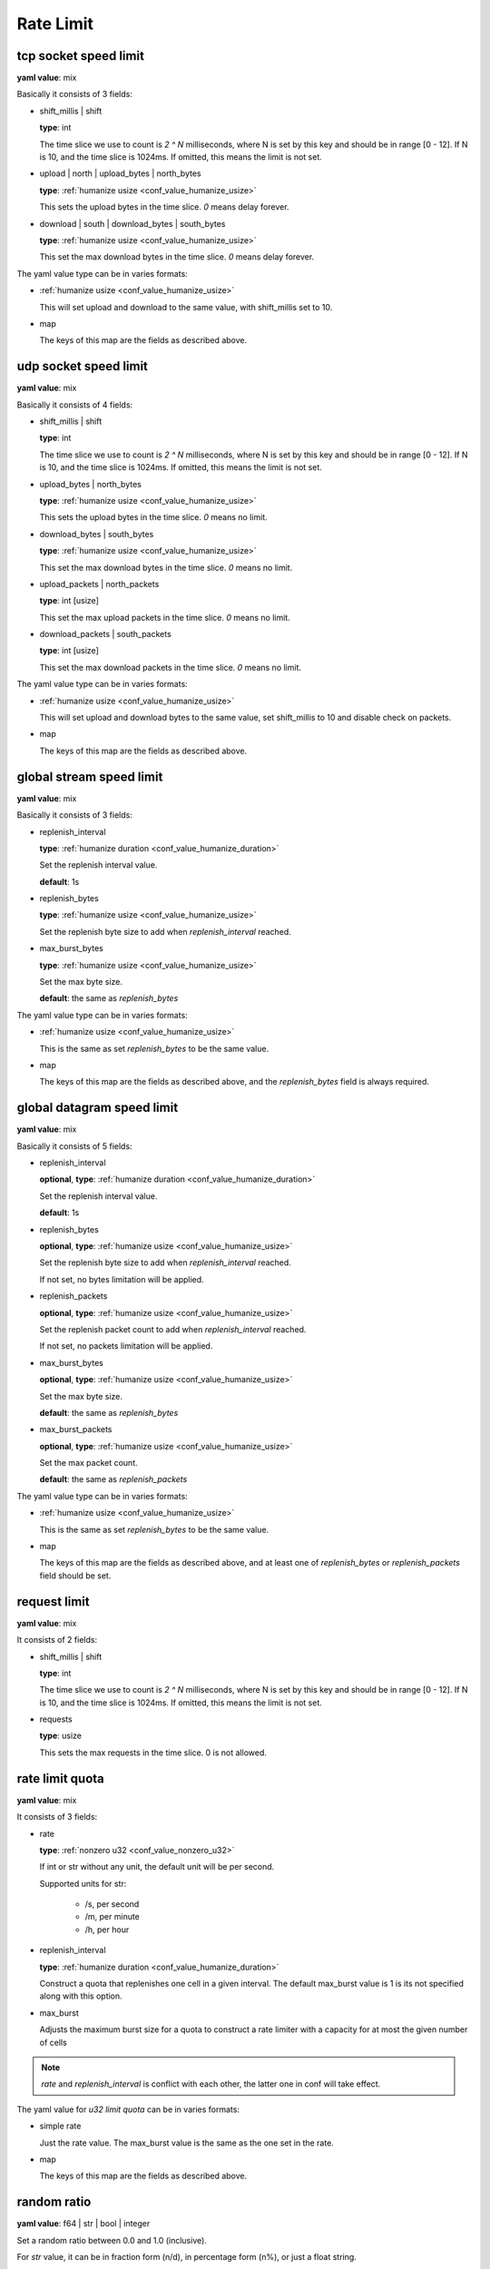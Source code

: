 
.. _configure_rate_limit_value_types:

**********
Rate Limit
**********

.. _conf_value_tcp_sock_speed_limit:

tcp socket speed limit
======================

**yaml value**: mix

Basically it consists of 3 fields:

* shift_millis | shift

  **type**: int

  The time slice we use to count is *2 ^ N* milliseconds, where N is set by this key and should be in range [0 - 12].
  If N is 10, and the time slice is 1024ms. If omitted, this means the limit is not set.

* upload | north | upload_bytes | north_bytes

  **type**: :ref:`humanize usize <conf_value_humanize_usize>`

  This sets the upload bytes in the time slice. *0* means delay forever.

* download | south | download_bytes | south_bytes

  **type**: :ref:`humanize usize <conf_value_humanize_usize>`

  This set the max download bytes in the time slice. *0* means delay forever.

The yaml value type can be in varies formats:

* :ref:`humanize usize <conf_value_humanize_usize>`

  This will set upload and download to the same value, with shift_millis set to 10.

* map

  The keys of this map are the fields as described above.

.. _conf_value_udp_sock_speed_limit:

udp socket speed limit
======================

**yaml value**: mix

Basically it consists of 4 fields:

* shift_millis | shift

  **type**: int

  The time slice we use to count is *2 ^ N* milliseconds, where N is set by this key and should be in range [0 - 12].
  If N is 10, and the time slice is 1024ms. If omitted, this means the limit is not set.

* upload_bytes | north_bytes

  **type**: :ref:`humanize usize <conf_value_humanize_usize>`

  This sets the upload bytes in the time slice. *0* means no limit.

* download_bytes | south_bytes

  **type**: :ref:`humanize usize <conf_value_humanize_usize>`

  This set the max download bytes in the time slice. *0* means no limit.

* upload_packets | north_packets

  **type**: int [usize]

  This set the max upload packets in the time slice. *0* means no limit.

* download_packets | south_packets

  **type**: int [usize]

  This set the max download packets in the time slice. *0* means no limit.

The yaml value type can be in varies formats:

* :ref:`humanize usize <conf_value_humanize_usize>`

  This will set upload and download bytes to the same value, set shift_millis to 10 and disable check on packets.

* map

  The keys of this map are the fields as described above.

.. _conf_value_global_stream_speed_limit:

global stream speed limit
=========================

**yaml value**: mix

Basically it consists of 3 fields:

* replenish_interval

  **type**: :ref:`humanize duration <conf_value_humanize_duration>`

  Set the replenish interval value.

  **default**: 1s

* replenish_bytes

  **type**: :ref:`humanize usize <conf_value_humanize_usize>`

  Set the replenish byte size to add when `replenish_interval` reached.

* max_burst_bytes

  **type**: :ref:`humanize usize <conf_value_humanize_usize>`

  Set the max byte size.

  **default**: the same as `replenish_bytes`

The yaml value type can be in varies formats:

* :ref:`humanize usize <conf_value_humanize_usize>`

  This is the same as set `replenish_bytes` to be the same value.

* map

  The keys of this map are the fields as described above, and the `replenish_bytes` field is always required.

.. versionadded:: 1.9.5

.. _conf_value_global_datagram_speed_limit:

global datagram speed limit
===========================

**yaml value**: mix

Basically it consists of 5 fields:

* replenish_interval

  **optional**, **type**: :ref:`humanize duration <conf_value_humanize_duration>`

  Set the replenish interval value.

  **default**: 1s

* replenish_bytes

  **optional**, **type**: :ref:`humanize usize <conf_value_humanize_usize>`

  Set the replenish byte size to add when `replenish_interval` reached.

  If not set, no bytes limitation will be applied.

* replenish_packets

  **optional**, **type**: :ref:`humanize usize <conf_value_humanize_usize>`

  Set the replenish packet count to add when `replenish_interval` reached.

  If not set, no packets limitation will be applied.

* max_burst_bytes

  **optional**, **type**: :ref:`humanize usize <conf_value_humanize_usize>`

  Set the max byte size.

  **default**: the same as `replenish_bytes`

* max_burst_packets

  **optional**, **type**: :ref:`humanize usize <conf_value_humanize_usize>`

  Set the max packet count.

  **default**: the same as `replenish_packets`

The yaml value type can be in varies formats:

* :ref:`humanize usize <conf_value_humanize_usize>`

  This is the same as set `replenish_bytes` to be the same value.

* map

  The keys of this map are the fields as described above,
  and at least one of `replenish_bytes` or `replenish_packets` field should be set.

.. versionadded:: 1.9.5

.. _conf_value_request_limit:

request limit
=============

**yaml value**: mix

It consists of 2 fields:

* shift_millis | shift

  **type**: int

  The time slice we use to count is *2 ^ N* milliseconds, where N is set by this key and should be in range [0 - 12].
  If N is 10, and the time slice is 1024ms. If omitted, this means the limit is not set.

* requests

  **type**: usize

  This sets the max requests in the time slice. 0 is not allowed.

.. _conf_value_rate_limit_quota:

rate limit quota
================

**yaml value**: mix

It consists of 3 fields:

* rate

  **type**: :ref:`nonzero u32 <conf_value_nonzero_u32>`

  If int or str without any unit, the default unit will be per second.

  Supported units for str:

    - /s, per second
    - /m, per minute
    - /h, per hour

* replenish_interval

  **type**: :ref:`humanize duration <conf_value_humanize_duration>`

  Construct a quota that replenishes one cell in a given interval. The default max_burst value is 1 is its not specified
  along with this option.

* max_burst

  Adjusts the maximum burst size for a quota to construct a rate limiter with a capacity
  for at most the given number of cells

.. note:: *rate* and *replenish_interval* is conflict with each other, the latter one in conf will take effect.

The yaml value for *u32 limit quota* can be in varies formats:

* simple rate

  Just the rate value. The max_burst value is the same as the one set in the rate.

* map

  The keys of this map are the fields as described above.

.. _conf_value_random_ratio:

random ratio
============

**yaml value**: f64 | str | bool | integer

Set a random ratio between 0.0 and 1.0 (inclusive).

For *str* value, it can be in fraction form (n/d), in percentage form (n%), or just a float string.

For *bool* value, *false* means 0.0, *true* means 1.0.

For *integer* value, only 0 and 1 is allowed.
